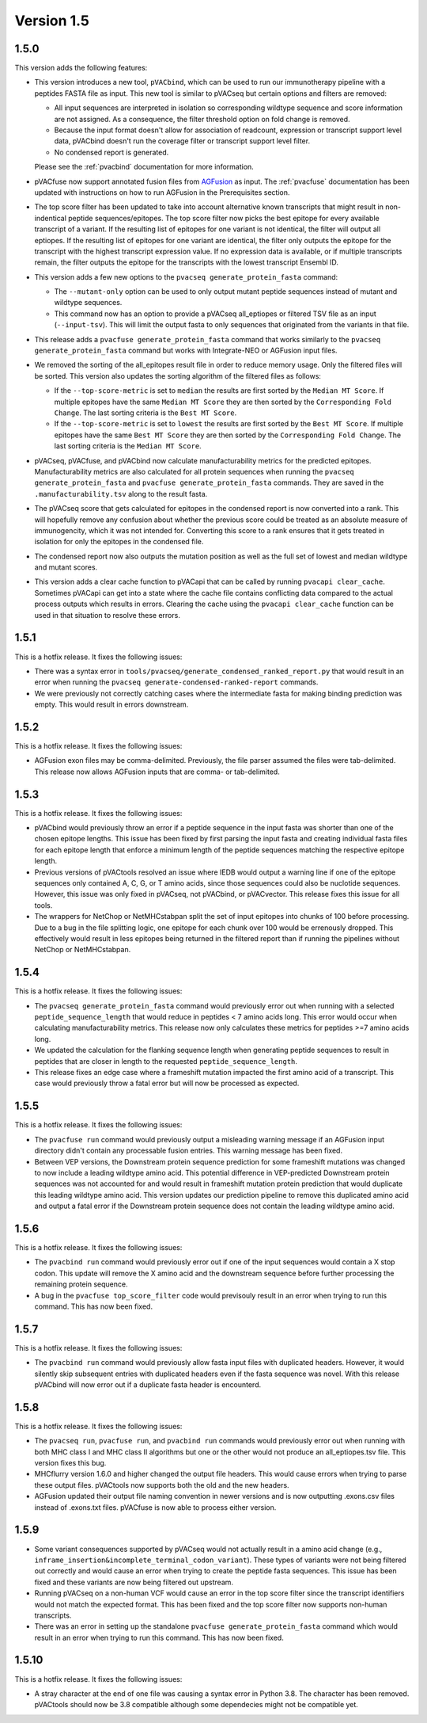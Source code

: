 Version 1.5
===========

1.5.0
-----

This version adds the following features:

- This version introduces a new tool, ``pVACbind``, which can be used
  to run our immunotherapy pipeline with a peptides
  FASTA file as input. This new tool is similar to pVACseq but certain
  options and filters are removed:

  - All input sequences are interpreted in isolation so corresponding
    wildtype sequence and score information are not assigned. As a consequence,
    the filter threshold option on fold change is removed.
  - Because the input format doesn't allow for association of readcount,
    expression or transcript support level data, pVACbind doesn't run the coverage
    filter or transcript support level filter.
  - No condensed report is generated.

  Please see the :ref:`pvacbind` documentation for more information.

- pVACfuse now support annotated fusion files from `AGFusion <https://github.com/murphycj/AGFusion>`_ as input. The
  :ref:`pvacfuse` documentation has been updated with instructions on how to
  run AGFusion in the Prerequisites section.
- The top score filter has been updated to take into account alternative known
  transcripts that might result in non-indentical peptide sequences/epitopes.
  The top score filter now picks the best epitope for every available transcript of a
  variant. If the resulting list of epitopes for one variant is not identical,
  the filter will output all eptiopes. If the resulting list of epitopes for one
  variant are identical, the filter only outputs the epitope for the transcript with the highest
  transcript expression value. If no expression data is available, or if
  multiple transcripts remain, the filter outputs the epitope for the
  transcripts with the lowest transcript Ensembl ID.
- This version adds a few new options to the ``pvacseq
  generate_protein_fasta`` command:

  - The ``--mutant-only`` option can be used to only output mutant peptide
    sequences instead of mutant and wildtype sequences.
  - This command now has an option to provide a pVACseq all_eptiopes or
    filtered TSV file as an input (``--input-tsv``). This will limit the
    output fasta to only sequences that originated from the variants in that file.

- This release adds a ``pvacfuse generate_protein_fasta`` command that works
  similarly to the ``pvacseq generate_protein_fasta`` command but works with
  Integrate-NEO or AGFusion input files.
- We removed the sorting of the all_epitopes result file in order to reduce
  memory usage. Only the filtered files will be sorted. This version also updates the sorting algorithm of the
  filtered files as follows:

  - If the ``--top-score-metric`` is set to ``median`` the results are first
    sorted by the ``Median MT Score``. If multiple epitopes have the same
    ``Median MT Score`` they are then sorted by the ``Corresponding Fold
    Change``. The last sorting criteria is the ``Best MT Score``.
  - If the ``--top-score-metric`` is set to ``lowest`` the results are first
    sorted by the ``Best MT Score``. If multiple epitopes have the same
    ``Best MT Score`` they are then sorted by the ``Corresponding Fold
    Change``. The last sorting criteria is the ``Median MT Score``.

- pVACseq, pVACfuse, and pVACbind now calculate manufacturability metrics
  for the predicted epitopes. Manufacturability metrics are also
  calculated for all protein sequences when running the ``pvacseq generate_protein_fasta``
  and ``pvacfuse generate_protein_fasta`` commands. They are saved in the ``.manufacturability.tsv``
  along to the result fasta.
- The pVACseq score that gets calculated for epitopes in the condensed report
  is now converted into a rank. This will hopefully remove any confusion about
  whether the previous score could be treated as an absolute measure of
  immunogencity, which it was not intended for. Converting this score to a
  rank ensures that it gets treated in isolation for only the epitopes in the
  condensed file.
- The condensed report now also outputs the mutation position as well as the
  full set of lowest and median wildtype and mutant scores.
- This version adds a clear cache function to pVACapi that can be called by
  running ``pvacapi clear_cache``. Sometimes pVACapi can get into a state
  where the cache file contains conflicting data compared to the actual
  process outputs which results in errors. Clearing the cache using the ``pvacapi clear_cache``
  function can be used in that situation to resolve these errors.

1.5.1
-----

This is a hotfix release. It fixes the following issues:

- There was a syntax error in
  ``tools/pvacseq/generate_condensed_ranked_report.py`` that would result in
  an error when running the ``pvacseq generate-condensed-ranked-report``
  commands.
- We were previously not correctly catching cases where the intermediate fasta for
  making binding prediction was empty. This would result in errors downstream.

1.5.2
-----

This is a hotfix release. It fixes the following issues:

- AGFusion exon files may be comma-delimited. Previously, the file parser
  assumed the files were tab-delimited. This release now allows AGFusion
  inputs that are comma- or tab-delimited.

1.5.3
-----

This is a hotfix release. It fixes the following issues:

- pVACbind would previously throw an error if a peptide sequence in the input
  fasta was shorter than one of the chosen epitope lengths. This issue has
  been fixed by first parsing the input fasta and creating individual fasta
  files for each epitope length that enforce a minimum length of the peptide
  sequences matching the respective epitope length.
- Previous versions of pVACtools resolved an issue where IEDB would output a
  warning line if one of the epitope sequences only contained A, C, G, or T
  amino acids, since those sequences could also be nuclotide sequences.
  However, this issue was only fixed in pVACseq, not pVACbind, or pVACvector.
  This release fixes this issue for all tools.
- The wrappers for NetChop or NetMHCstabpan split the set of input epitopes
  into chunks of 100 before processing. Due to a bug in the file splitting
  logic, one epitope for each chunk over 100 would be errenously dropped. This
  effectively would result in less epitopes being returned in the filtered
  report than if running the pipelines without NetChop or NetMHCstabpan.

1.5.4
-----

This is a hotfix release. It fixes the following issues:

- The ``pvacseq generate_protein_fasta`` command would previously error out
  when running with a selected ``peptide_sequence_length`` that would reduce
  in peptides < 7 amino acids long. This error would occur when calculating
  manufacturability metrics. This release now only calculates these metrics
  for peptides >=7 amino acids long.
- We updated the calculation for the flanking sequence length when generating
  peptide sequences to result in peptides that are closer in length to the
  requested ``peptide_sequence_length``.
- This release fixes an edge case where a frameshift mutation impacted the
  first amino acid of a transcript. This case would previously throw a fatal
  error but will now be processed as expected.

1.5.5
-----

This is a hotfix release. It fixes the following issues:

- The ``pvacfuse run`` command would previously output a misleading warning
  message if an AGFusion input directory didn't contain any processable fusion
  entries. This warning message has been fixed.
- Between VEP versions, the Downstream protein sequence prediction for some
  frameshift mutations was changed to now include a leading wildtype amino
  acid. This potential difference in VEP-predicted Downstream protein
  sequences was not accounted for and would result in frameshift mutation
  protein prediction that would duplicate this leading wildtype amino acid.
  This version updates our prediction pipeline to remove this duplicated amino
  acid and output a fatal error if the Downstream protein sequence does not
  contain the leading wildtype amino acid.

1.5.6
-----

This is a hotfix release. It fixes the following issues:

- The ``pvacbind run`` command would previously error out if one of the input
  sequences would contain a X stop codon. This update will remove the X amino
  acid and the downstream sequence before further processing the remaining
  protein sequence.
- A bug in the ``pvacfuse top_score_filter`` code would previsouly result
  in an error when trying to run this command. This has now been fixed.

1.5.7
-----

This is a hotfix release. It fixes the following issues:

- The ``pvacbind run`` command would previously allow fasta input files with
  duplicated headers. However, it would silently skip subsequent entries with
  duplicated headers even if the fasta sequence was novel. With this release
  pVACbind will now error out if a duplicate fasta header is encounterd.

1.5.8
-----

This is a hotfix release. It fixes the following issues:

- The ``pvacseq run``, ``pvacfuse run``, and ``pvacbind run`` commands would
  previously error out when running with both MHC class I and MHC class II
  algorithms but one or the other would not produce an all_eptiopes.tsv file.
  This version fixes this bug.
- MHCflurry version 1.6.0 and higher changed the output file headers. This
  would cause errors when trying to parse these output files. pVACtools now
  supports both the old and the new headers.
- AGFusion updated their output file naming convention in newer versions and
  is now outputting .exons.csv files instead of .exons.txt files.
  pVACfuse is now able to process either version.

1.5.9
-----

- Some variant consequences supported by pVACseq would not actually result in
  a amino acid change (e.g.,
  ``inframe_insertion&incomplete_terminal_codon_variant``). These types of
  variants were not being filtered out correctly and would cause an error when
  trying to create the peptide fasta sequences. This issue has been fixed and
  these variants are now being filtered out upstream.
- Running pVACseq on a non-human VCF would cause an error in the top score
  filter since the transcript identifiers would not match the expected format.
  This has been fixed and the top score filter now supports non-human
  transcripts.
- There was an error in setting up the standalone ``pvacfuse
  generate_protein_fasta`` command which would result in an error when trying
  to run this command. This has now been fixed.

1.5.10
------

This is a hotfix release. It fixes the following issues:

- A stray character at the end of one file was causing a syntax error in Python
  3.8. The character has been removed. pVACtools should now be 3.8 compatible
  although some dependecies might not be compatible yet.
